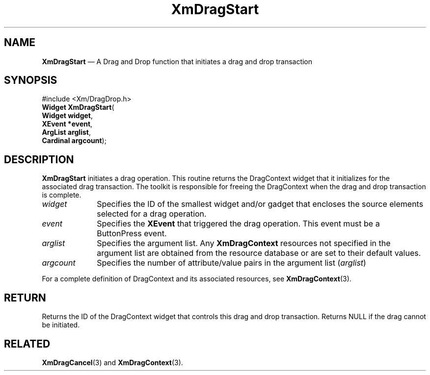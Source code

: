 '\" t
...\" DragSt.sgm /main/9 1996/09/08 20:40:10 rws $
.de P!
.fl
\!!1 setgray
.fl
\\&.\"
.fl
\!!0 setgray
.fl			\" force out current output buffer
\!!save /psv exch def currentpoint translate 0 0 moveto
\!!/showpage{}def
.fl			\" prolog
.sy sed -e 's/^/!/' \\$1\" bring in postscript file
\!!psv restore
.
.de pF
.ie     \\*(f1 .ds f1 \\n(.f
.el .ie \\*(f2 .ds f2 \\n(.f
.el .ie \\*(f3 .ds f3 \\n(.f
.el .ie \\*(f4 .ds f4 \\n(.f
.el .tm ? font overflow
.ft \\$1
..
.de fP
.ie     !\\*(f4 \{\
.	ft \\*(f4
.	ds f4\"
'	br \}
.el .ie !\\*(f3 \{\
.	ft \\*(f3
.	ds f3\"
'	br \}
.el .ie !\\*(f2 \{\
.	ft \\*(f2
.	ds f2\"
'	br \}
.el .ie !\\*(f1 \{\
.	ft \\*(f1
.	ds f1\"
'	br \}
.el .tm ? font underflow
..
.ds f1\"
.ds f2\"
.ds f3\"
.ds f4\"
.ta 8n 16n 24n 32n 40n 48n 56n 64n 72n 
.TH "XmDragStart" "library call"
.SH "NAME"
\fBXmDragStart\fP \(em A Drag and Drop function that initiates a drag and
drop transaction
.iX "XmDragStart"
.iX "Drag and Drop functions" "XmDragStart"
.SH "SYNOPSIS"
.PP
.nf
#include <Xm/DragDrop\&.h>
\fBWidget \fBXmDragStart\fP\fR(
\fBWidget \fBwidget\fR\fR,
\fBXEvent *\fBevent\fR\fR,
\fBArgList \fBarglist\fR\fR,
\fBCardinal \fBargcount\fR\fR);
.fi
.SH "DESCRIPTION"
.PP
\fBXmDragStart\fP initiates a drag operation\&. This routine
returns the DragContext widget that it initializes for the
associated drag transaction\&. The toolkit is responsible for
freeing the DragContext when the drag and drop transaction
is complete\&.
.IP "\fIwidget\fP" 10
Specifies the ID of the smallest widget and/or gadget that encloses
the source elements selected for a drag operation\&.
.IP "\fIevent\fP" 10
Specifies the \fBXEvent\fP that triggered the drag operation\&. This
event must be a ButtonPress event\&.
.IP "\fIarglist\fP" 10
Specifies the argument list\&. Any \fBXmDragContext\fP resources not
specified in the argument list are obtained from the resource database
or are set to their default values\&.
.IP "\fIargcount\fP" 10
Specifies the number of attribute/value pairs in the argument
list (\fIarglist\fP)
.PP
For a complete definition of DragContext and its associated resources,
see \fBXmDragContext\fP(3)\&.
.SH "RETURN"
.PP
Returns the ID of the DragContext widget that controls this drag
and drop transaction\&.
Returns NULL if the drag cannot be initiated\&.
.SH "RELATED"
.PP
\fBXmDragCancel\fP(3) and
\fBXmDragContext\fP(3)\&.
...\" created by instant / docbook-to-man, Sun 22 Dec 1996, 20:22
